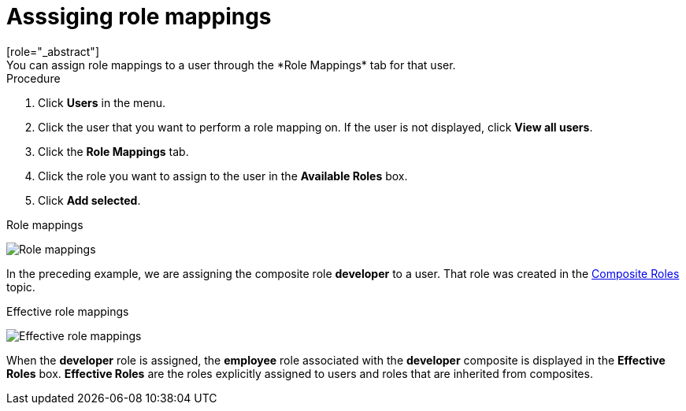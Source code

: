 [id="proc-assigning-role-mappings_{context}"]

= Asssiging role mappings
[role="_abstract"]
You can assign role mappings to a user through the *Role Mappings* tab for that user.

.Procedure
. Click *Users* in the menu.
. Click the user that you want to perform a role mapping on. If the user is not displayed, click *View all users*.
. Click the *Role Mappings* tab.
. Click the role you want to assign to the user in the *Available Roles* box.
. Click *Add selected*.

.Role mappings
image:{project_images}/user-role-mappings.png[Role mappings]

In the preceding example, we are assigning the composite role *developer* to a user. That role was created in the <<_composite-roles, Composite Roles>> topic.

.Effective role mappings
image:{project_images}/effective-role-mappings.png[Effective role mappings]

When the *developer* role is assigned, the *employee* role associated with the *developer* composite is displayed in the *Effective Roles* box. *Effective Roles* are the roles explicitly assigned to users and roles that are inherited from composites.
